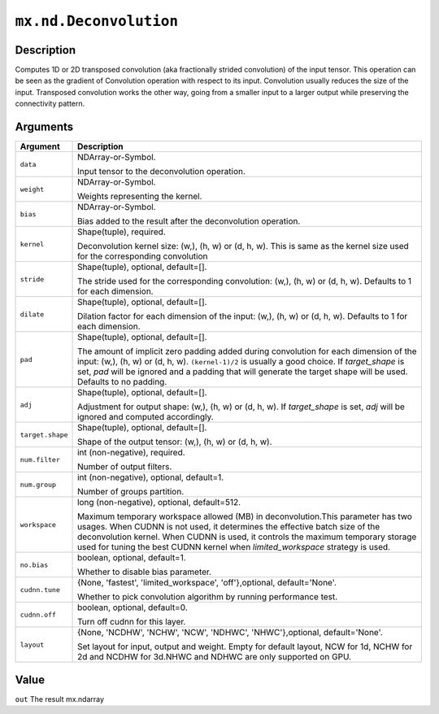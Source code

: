 .. raw:: html



``mx.nd.Deconvolution``
==============================================

Description
----------------------

Computes 1D or 2D transposed convolution (aka fractionally strided convolution) of the input tensor. This operation can be seen as the gradient of Convolution operation with respect to its input. Convolution usually reduces the size of the input. Transposed convolution works the other way, going from a smaller input to a larger output while preserving the connectivity pattern.


Arguments
------------------

+----------------------------------------+------------------------------------------------------------+
| Argument                               | Description                                                |
+========================================+============================================================+
| ``data``                               | NDArray-or-Symbol.                                         |
|                                        |                                                            |
|                                        | Input tensor to the deconvolution operation.               |
+----------------------------------------+------------------------------------------------------------+
| ``weight``                             | NDArray-or-Symbol.                                         |
|                                        |                                                            |
|                                        | Weights representing the kernel.                           |
+----------------------------------------+------------------------------------------------------------+
| ``bias``                               | NDArray-or-Symbol.                                         |
|                                        |                                                            |
|                                        | Bias added to the result after the deconvolution           |
|                                        | operation.                                                 |
+----------------------------------------+------------------------------------------------------------+
| ``kernel``                             | Shape(tuple), required.                                    |
|                                        |                                                            |
|                                        | Deconvolution kernel size: (w,), (h, w) or (d, h, w). This |
|                                        | is same as the kernel size used for the corresponding      |
|                                        | convolution                                                |
+----------------------------------------+------------------------------------------------------------+
| ``stride``                             | Shape(tuple), optional, default=[].                        |
|                                        |                                                            |
|                                        | The stride used for the corresponding convolution: (w,),   |
|                                        | (h, w) or (d, h, w). Defaults to 1 for each                |
|                                        | dimension.                                                 |
+----------------------------------------+------------------------------------------------------------+
| ``dilate``                             | Shape(tuple), optional, default=[].                        |
|                                        |                                                            |
|                                        | Dilation factor for each dimension of the input: (w,), (h, |
|                                        | w) or (d, h, w). Defaults to 1 for each                    |
|                                        | dimension.                                                 |
+----------------------------------------+------------------------------------------------------------+
| ``pad``                                | Shape(tuple), optional, default=[].                        |
|                                        |                                                            |
|                                        | The amount of implicit zero padding added during           |
|                                        | convolution for each dimension of the input: (w,), (h, w)  |
|                                        | or (d, h, w). ``(kernel-1)/2`` is usually a good choice.   |
|                                        | If `target_shape` is set, `pad` will be ignored and a      |
|                                        | padding that will generate the target shape will be used.  |
|                                        | Defaults to no                                             |
|                                        | padding.                                                   |
+----------------------------------------+------------------------------------------------------------+
| ``adj``                                | Shape(tuple), optional, default=[].                        |
|                                        |                                                            |
|                                        | Adjustment for output shape: (w,), (h, w) or (d, h, w). If |
|                                        | `target_shape` is set, `adj` will be ignored and computed  |
|                                        | accordingly.                                               |
+----------------------------------------+------------------------------------------------------------+
| ``target.shape``                       | Shape(tuple), optional, default=[].                        |
|                                        |                                                            |
|                                        | Shape of the output tensor: (w,), (h, w) or (d, h, w).     |
+----------------------------------------+------------------------------------------------------------+
| ``num.filter``                         | int (non-negative), required.                              |
|                                        |                                                            |
|                                        | Number of output filters.                                  |
+----------------------------------------+------------------------------------------------------------+
| ``num.group``                          | int (non-negative), optional, default=1.                   |
|                                        |                                                            |
|                                        | Number of groups partition.                                |
+----------------------------------------+------------------------------------------------------------+
| ``workspace``                          | long (non-negative), optional, default=512.                |
|                                        |                                                            |
|                                        | Maximum temporary workspace allowed (MB) in                |
|                                        | deconvolution.This parameter has two usages. When CUDNN is |
|                                        | not used, it determines the effective batch size of the    |
|                                        | deconvolution kernel. When CUDNN is used, it controls the  |
|                                        | maximum temporary storage used for tuning the best CUDNN   |
|                                        | kernel when `limited_workspace` strategy is                |
|                                        | used.                                                      |
+----------------------------------------+------------------------------------------------------------+
| ``no.bias``                            | boolean, optional, default=1.                              |
|                                        |                                                            |
|                                        | Whether to disable bias parameter.                         |
+----------------------------------------+------------------------------------------------------------+
| ``cudnn.tune``                         | {None, 'fastest', 'limited_workspace', 'off'},optional,    |
|                                        | default='None'.                                            |
|                                        |                                                            |
|                                        | Whether to pick convolution algorithm by running           |
|                                        | performance                                                |
|                                        | test.                                                      |
+----------------------------------------+------------------------------------------------------------+
| ``cudnn.off``                          | boolean, optional, default=0.                              |
|                                        |                                                            |
|                                        | Turn off cudnn for this layer.                             |
+----------------------------------------+------------------------------------------------------------+
| ``layout``                             | {None, 'NCDHW', 'NCHW', 'NCW', 'NDHWC', 'NHWC'},optional,  |
|                                        | default='None'.                                            |
|                                        |                                                            |
|                                        | Set layout for input, output and weight. Empty for default |
|                                        | layout, NCW for 1d, NCHW for 2d and NCDHW for 3d.NHWC and  |
|                                        | NDHWC are only supported on                                |
|                                        | GPU.                                                       |
+----------------------------------------+------------------------------------------------------------+

Value
----------

``out`` The result mx.ndarray



.. disqus::
   :disqus_identifier: mx.nd.Deconvolution
